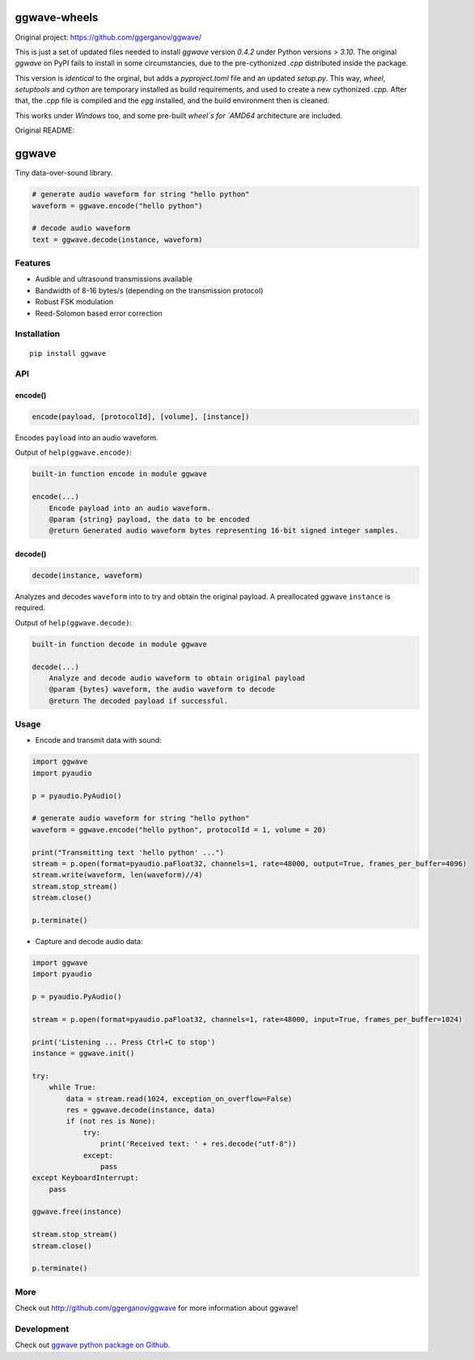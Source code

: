 =============
ggwave-wheels
=============

Original project: https://github.com/ggerganov/ggwave/

This is just a set of updated files needed to install `ggwave` version `0.4.2` under Python versions `> 3.10`.
The original `ggwave` on PyPI fails to install in some circumstancies, due to the
pre-cythonized `.cpp` distributed inside the package.

This version is *identical* to the orginal, but adds a `pyproject.toml` file and an updated `setup.py`.
This way, `wheel`, `setuptools` and `cython` are temporary installed as build requirements, and used to create a 
new cythonized `.cpp`. After that, the `.cpp` file is compiled and the `egg` installed, and the build environment
then is cleaned.

This works under `Windows` too, and some pre-built `wheel`s for `AMD64` architecture are included.

Original README:


======
ggwave
======

Tiny data-over-sound library.


.. code:: python

    # generate audio waveform for string "hello python"
    waveform = ggwave.encode("hello python")

    # decode audio waveform
    text = ggwave.decode(instance, waveform)


--------
Features
--------

* Audible and ultrasound transmissions available
* Bandwidth of 8-16 bytes/s (depending on the transmission protocol)
* Robust FSK modulation
* Reed-Solomon based error correction

------------
Installation
------------
::

    pip install ggwave

---
API
---

encode()
--------

.. code:: python

    encode(payload, [protocolId], [volume], [instance])

Encodes ``payload`` into an audio waveform.


Output of ``help(ggwave.encode)``:

.. code::

    built-in function encode in module ggwave

    encode(...)
        Encode payload into an audio waveform.
        @param {string} payload, the data to be encoded
        @return Generated audio waveform bytes representing 16-bit signed integer samples.


decode()
--------

.. code:: python

    decode(instance, waveform)

Analyzes and decodes ``waveform`` into to try and obtain the original payload.
A preallocated ggwave ``instance`` is required.


Output of ``help(ggwave.decode)``:

.. code::

    built-in function decode in module ggwave

    decode(...)
        Analyze and decode audio waveform to obtain original payload
        @param {bytes} waveform, the audio waveform to decode
        @return The decoded payload if successful.



-----
Usage
-----

* Encode and transmit data with sound:

.. code:: python

    import ggwave
    import pyaudio

    p = pyaudio.PyAudio()

    # generate audio waveform for string "hello python"
    waveform = ggwave.encode("hello python", protocolId = 1, volume = 20)

    print("Transmitting text 'hello python' ...")
    stream = p.open(format=pyaudio.paFloat32, channels=1, rate=48000, output=True, frames_per_buffer=4096)
    stream.write(waveform, len(waveform)//4)
    stream.stop_stream()
    stream.close()

    p.terminate()

* Capture and decode audio data:

.. code:: python

    import ggwave
    import pyaudio

    p = pyaudio.PyAudio()

    stream = p.open(format=pyaudio.paFloat32, channels=1, rate=48000, input=True, frames_per_buffer=1024)

    print('Listening ... Press Ctrl+C to stop')
    instance = ggwave.init()

    try:
        while True:
            data = stream.read(1024, exception_on_overflow=False)
            res = ggwave.decode(instance, data)
            if (not res is None):
                try:
                    print('Received text: ' + res.decode("utf-8"))
                except:
                    pass
    except KeyboardInterrupt:
        pass

    ggwave.free(instance)

    stream.stop_stream()
    stream.close()

    p.terminate()

----
More
----

Check out `<http://github.com/ggerganov/ggwave>`_ for more information about ggwave!

-----------
Development
-----------

Check out `ggwave python package on Github <https://github.com/ggerganov/ggwave/tree/master/bindings/python>`_.

